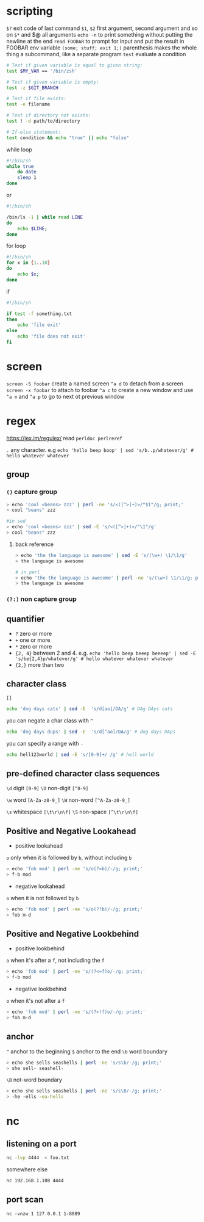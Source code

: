 * scripting
=$?= exit code of last command
=$1=, =$2= first argument, second argument and so on
=$*= and $@ all arguments
=echo -n= to print something without putting the newline at the end
=read FOOBAR= to prompt for input and put the result in FOOBAR env variable
=(some; stuff; exit 1;)= parenthesis makes the whole thing a subcommand, like a separate program
=test= evaluate a condition
#+BEGIN_SRC sh
# Test if given variable is equal to given string:
test $MY_VAR == '/bin/zsh'

# Test if given variable is empty:
test -z $GIT_BRANCH

# Test if file exists:
test -e filename

# Test if directory not exists:
test ! -d path/to/directory

# If-else statement:
test condition && echo "true" || echo "false"
#+END_SRC


while loop
#+BEGIN_SRC sh
#!/bin/sh
while true
    do date
    sleep 1
done
#+END_SRC
or
#+BEGIN_SRC  sh
#!/bin/sh

/bin/ls -1 | while read LINE
do
    echo $LINE;
done

#+END_SRC


for loop
#+BEGIN_SRC sh
#!/bin/sh
for x in {1..10}
do
    echo $x;
done
#+END_SRC


if
#+BEGIN_SRC sh
#!/bin/sh

if test -f something.txt
then
    echo 'file exit'
else
    echo 'file does not exit'
fi
#+END_SRC

* screen
=screen -S foobar= create a named screen
=^a d= to detach from a screen
=screen -x foobar= to attach to foobar
=^a c= to create a new window and use =^a n= and =^a p= to go to next ot previous window

* regex
https://jex.im/regulex/
read =perldoc perlreref=

=.= any character. e.g =echo 'hello beep boop' | sed 's/b..p/whatever/g' # hello whatever whatever=
** group
*** =()= capture group
#+BEGIN_SRC sh
> echo 'cool <beans> zzz' | perl -ne 's/<([^>]+)>/"$1"/g; print;'
> cool "beans" zzz

#in sed
> echo 'cool <beans> zzz' | sed -E 's/<([^>]+)>/"\1"/g'
> cool "beans" zzz
#+END_SRC
**** back reference
#+BEGIN_SRC sh
> echo 'the the language is awesome' | sed -E 's/(\w+) \1/\1/g'
> the language is awesome

# in perl
> echo 'the the language is awesome' | perl -ne 's/(\w+) \1/\1/g; print;' # also the same thing: echo 'the the language is awesome' | perl -ne 's/(\w+) \1/$1/g; print;'
> the language is awesome
#+END_SRC

*** =(?:)= non capture group

** quantifier
  - =?= zero or more
  - =+= one or more
  - =*= zero or more
  - ={2, 4}= between 2 and 4. e.g. =echo 'hello beep beeep beeeep' | sed -E 's/be{2,4}p/whatever/g' # hello whatever whatever whatever=
  - ={2,}= more than two

** character class
=[]=
#+BEGIN_SRC sh
echo 'dog days cats' | sed -E  's/d[ao]/DA/g' # DAg DAys cats
#+END_SRC

you can negate a char class with =^=
#+BEGIN_SRC  sh
echo 'dog days dups' | sed -E  's/d[^ao]/DA/g' # dog days DAps
#+END_SRC

you can specify a range with =-=
#+BEGIN_SRC sh
echo hell123world | sed -E 's/[0-9]+/ /g' # hell world
#+END_SRC

** pre-defined character class sequences
=\d= digit =[0-9]=
=\D= non-digit =[^0-9]=

=\w= word =[A-Za-z0-9_]=
=\W= non-word =[^A-Za-z0-9_]=

=\s= whitespace =[\t\r\n\f]=
=\S= non-space =[^\t\r\n\f]=

** Positive and Negative Lookahead
- positive lookahead
=o= only when it is followed by =b=, without including =b=
#+BEGIN_SRC sh
> echo 'fob mod' | perl -ne 's/o(?=b)/-/g; print;'
> f-b mod
#+END_SRC
- negative lookahead

=o= when it is not followed by =b=
#+BEGIN_SRC sh
> echo 'fob mod' | perl -ne 's/o(?!b)/-/g; print;'
> fob m-d
#+END_SRC

** Positive and Negative Lookbehind
- positive lookbehind

=o= when it's after a =f=, not including the =f=
#+BEGIN_SRC sh
> echo 'fob mod' | perl -ne 's/(?<=f)o/-/g; print;'
> f-b mod
#+END_SRC

- negative lookbehind
=o= when it's not after a =f=
#+BEGIN_SRC sh
> echo 'fob mod' | perl -ne 's/(?<!f)o/-/g; print;'
> fob m-d
#+END_SRC
** anchor
=^= anchor to the beginning
=$= anchor to the end
=\b=  word boundary
#+BEGIN_SRC sh
> echo she sells seashells | perl -ne 's/s\b/-/g; print;'
> she sell- seashell-
#+END_SRC

=\B=  not-word boundary

#+BEGIN_SRC sh
> echo she sells seashells | perl -ne 's/s\B/-/g; print;'
> -he -ells -ea-hells
#+END_SRC
* nc
** listening on a port
#+BEGIN_SRC bash
nc -lvp 4444  < foo.txt
#+END_SRC

somewhere else
#+BEGIN_SRC bash
nc 192.168.1.108 4444
#+END_SRC

** port scan
#+BEGIN_SRC
nc -vnzw 1 127.0.0.1 1-8889
#+END_SRC
